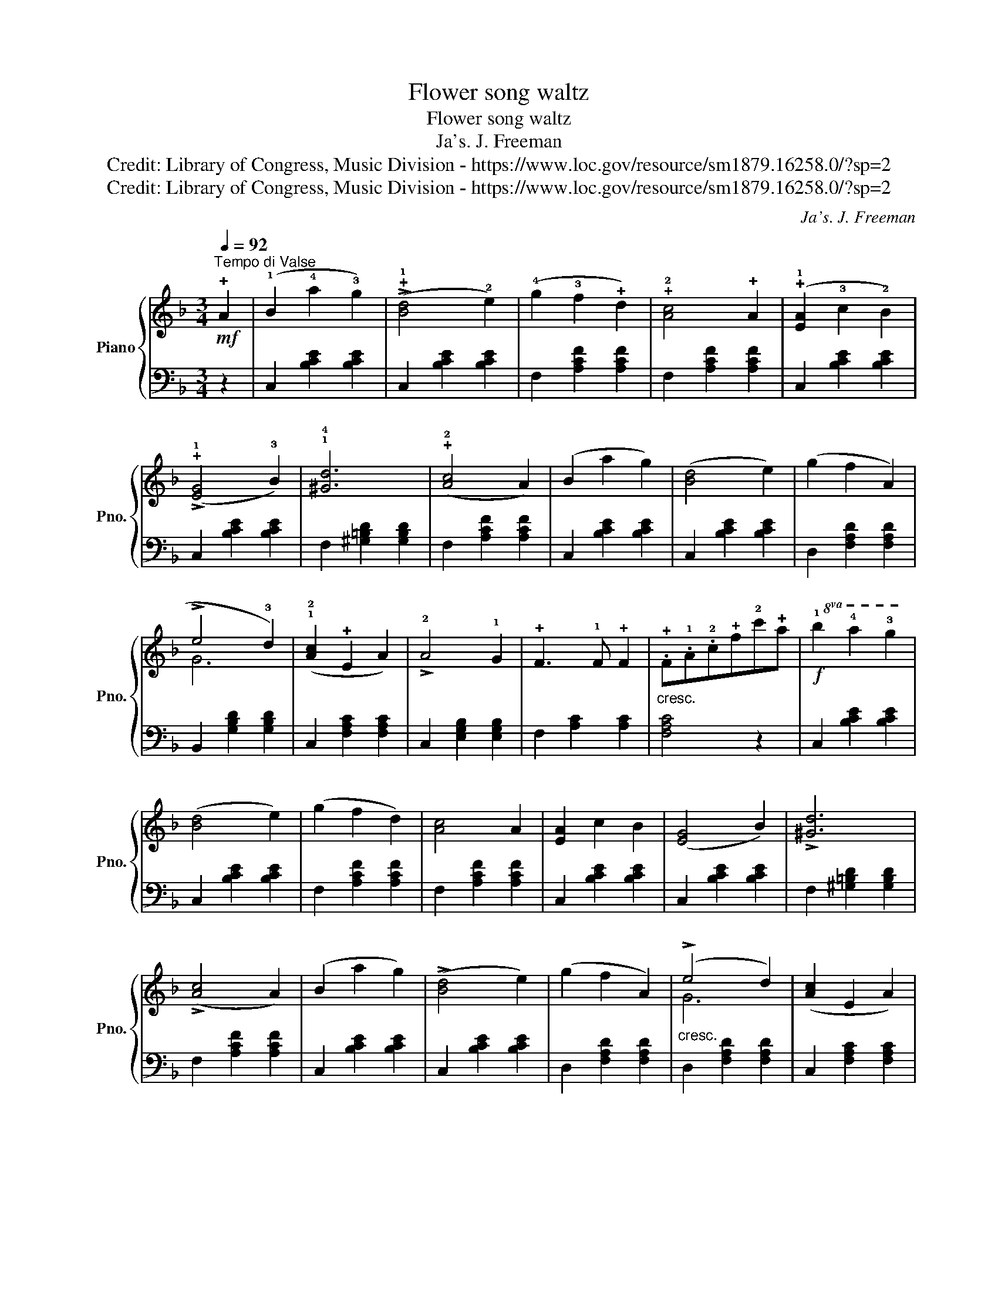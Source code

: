 X:1
T:Flower song waltz
T:Flower song waltz
T:Ja's. J. Freeman
T:Credit: Library of Congress, Music Division - https://www.loc.gov/resource/sm1879.16258.0/?sp=2
T:Credit: Library of Congress, Music Division - https://www.loc.gov/resource/sm1879.16258.0/?sp=2
C:Ja's. J. Freeman
Z:Credit: Library of Congress, Music Division - https://www.loc.gov/resource/sm1879.16258.0/?sp=2
%%score { ( 1 3 ) | 2 }
L:1/8
Q:1/4=92
M:3/4
K:F
V:1 treble nm="Piano" snm="Pno."
V:3 treble 
V:2 bass 
V:1
"^Tempo di Valse"!mf! !+!A2 | (!1!B2 !4!a2 !3!g2) | (!>!!+!!1![Bd]4 !2!e2) | (!4!g2 !3!f2 !+!d2) | %4
 !+!!2![Ac]4 !+!A2 | (!+!!1![EA]2 !3!c2 !2!B2) | (!>!!+!!1![EG]4 !3!B2) | !1!!4![^Gd]6 | %8
 (!+!!2![Ac]4 A2) | (B2 a2 g2) | ([Bd]4 e2) | (g2 f2 A2) | (!>!!4
+
!e4 !3!d2) | %13
 (!1!!2![Ac]2 !+!E2 A2) | !>!!2!A4 !1!G2 | !+!F3 !1!F !+!F2 | %16
"_cresc." .!+!F.!1!A.!2!c!+!f!2!c'!+!a |!f!!8va(! !1!b2 !4!a'2 !3!g'2 | ([bd']4 e'2) | %19
 (g'2 f'2 d'2) | [ac']4 a2 | [ea]2 c'2 b2 | ([eg]4 b2) | !>![^gd']6 | (!>![ac']4 a2) | %25
 (b2 a'2 g'2) | (!>![bd']4 e'2) | (g'2 f'2 a2) |"_cresc." (!>!e'4 d'2) | ([ac']2 e2 a2) | %30
 (!>!a4 g2)"_marcato" | [Af]3 [Af] [Af]2 | [Af]4!8va)!!fine! ||[K:Bb]!mf! (AB) | %34
 !2!d2 !1!d2 !+!d2 | !4!d3 !3!c!2!B!1!A | (!>!!2!A4 G2) | !+!F4 F2 | !+!F3 !+!F!1!G!2!A | %39
 !>!!3!B4 !2!B2 | !>!!3!c3 !2!B!1!A!2!B | !+!c4 !1!^c>!2!d |!<(! !3!d!2!d!1!d!+!d!1!d!+!d!<)! | %43
 !>!!4!d3 !3!c!2!B!1!A |!>(! (!>!!1!A4 G2)!>)! | !>!!4!c3 !3!B!2!A!1!G | !+!F3 !1!G!2!A!3!B | %47
 (!>!!+!!4![Fd]4 !+!!3![Ec]2) | !>!!+!!3![DB]3 [DB] [DB]2 |"_cresc." !3!B!+!d!1!fb!3!d'!3!b | %50
!f!!8va(! !2!d'2 !1!d'2 !+!d'2 | d'3 c'ba | a4 g2 | f4 f2 | f3 fga | b4 b2 | c'3 bab | c'4 ^c'>d' | %58
"_cresc." d'dd'dd'd | d'3 c'ba | a4 g2 | c'3 bag | f3 gab | !>![fd']4 [ec']2 | %64
 !>![db]3!<(! [db]!<)! [db]2 |!ff! [db]4!8va)!!D.C.! |] %66
V:2
 z2 | C,2 [B,CE]2 [B,CE]2 | C,2 [B,CE]2 [B,CE]2 | F,2 [A,CF]2 [A,CF]2 | F,2 [A,CF]2 [A,CF]2 | %5
 C,2 [B,CE]2 [B,CE]2 | C,2 [B,CE]2 [B,CE]2 | F,2 [^G,=B,D]2 [G,B,D]2 | F,2 [A,CF]2 [A,CF]2 | %9
 C,2 [B,CE]2 [B,CE]2 | C,2 [B,CE]2 [B,CE]2 | D,2 [F,A,D]2 [F,A,D]2 | B,,2 [G,B,D]2 [G,B,D]2 | %13
 C,2 [F,A,C]2 [F,A,C]2 | C,2 [E,G,B,]2 [E,G,B,]2 | F,2 [A,C]2 [A,C]2 | [F,A,C]4 z2 | %17
 C,2 [B,CE]2 [B,CE]2 | C,2 [B,CE]2 [B,CE]2 | F,2 [A,CF]2 [A,CF]2 | F,2 [A,CF]2 [A,CF]2 | %21
 C,2 [B,CE]2 [B,CE]2 | C,2 [B,CE]2 [B,CE]2 | F,2 [^G,=B,D]2 [G,B,D]2 | F,2 [A,CF]2 [A,CF]2 | %25
 C,2 [B,CE]2 [B,CE]2 | C,2 [B,CE]2 [B,CE]2 | D,2 [F,A,D]2 [F,A,D]2 | D,2 [F,A,D]2 [F,A,D]2 | %29
 C,2 [F,A,C]2 [F,A,C]2 | C,2 [E,G,B,]2 [E,G,B,]2 | !>![F,A,C]2 !>!!+!C,2 !>!!2!A,,2 | !4!F,,4 || %33
[K:Bb] z2 | B,,2 [F,B,D]2 [F,B,D]2 | ^F,2 [B,D]2 [B,D]2 | E,2 [G,B,E]2 [G,B,E]2 | %37
 B,,2 [F,B,D]2 [F,B,D]2 | A,,2 [A,CE]2 [A,CE]2 | G,,2 [G,B,D]2 [G,B,D]2 | C,2 [B,C=E]2 [B,CE]2 | %41
 F,2 [A,C_E]2 [A,CE]2 | B,,2 [F,B,D]2 [F,B,D]2 | ^F,2 [B,D]2 [B,D]2 | E,2 [G,B,E]2 [G,B,E]2 | %45
 C,2 [B,C=E]2 [B,CE]2 | B,,2 [F,B,D]2 [F,B,D]2 | F,2 [A,CE]2 [A,CE]2 | %48
"^marcato." B,,2 [D,F,B,]2 [D,F,B,]2 | [D,F,B,]4 z2 | B,,2 [F,B,D]2 [F,B,D]2 | ^F,2 [B,D]2 [B,D]2 | %52
 E,2 [G,B,E]2 [G,B,E]2 | B,,2 [F,B,D]2 [F,B,D]2 | A,,2 [A,CE]2 [A,CE]2 | G,,2 [G,B,D]2 [G,B,D]2 | %56
 C,2 [B,C=E]2 [B,CE]2 | F,2 [A,CE]2 [A,CE]2 | B,,2 [F,B,D]2 [F,B,D]2 | ^F,2 [B,D]2 [B,D]2 | %60
 E,2 [G,B,E]2 [G,B,E]2 | C,2 [B,C=E]2 [B,CE]2 | B,,2 [F,B,D]2 [F,B,D]2 | F,2 [A,C_E]2 [A,CE]2 | %64
 !>!!1!!+![B,D]!+!F,!1!D,!3!B,,!+!F,,!1!D,, | !3!B,,,4 |] %66
V:3
 x2 | x6 | x6 | x6 | x6 | x6 | x6 | x6 | x6 | x6 | x6 | x6 | G6 | x6 | x6 | x6 | x6 |!8va(! x6 | %18
 x6 | x6 | x6 | x6 | x6 | x6 | x6 | x6 | x6 | x6 | g6 | x6 | x6 | x6 | x4!8va)! ||[K:Bb] x2 | x6 | %35
 x6 | x6 | x6 | x6 | x6 | x6 | x6 | x6 | x6 | x6 | x6 | x6 | x6 | x6 | x6 |!8va(! x6 | x6 | x6 | %53
 x6 | x6 | x6 | x6 | x6 | x6 | x6 | x6 | x6 | x6 | x6 | x6 | x4!8va)! |] %66

